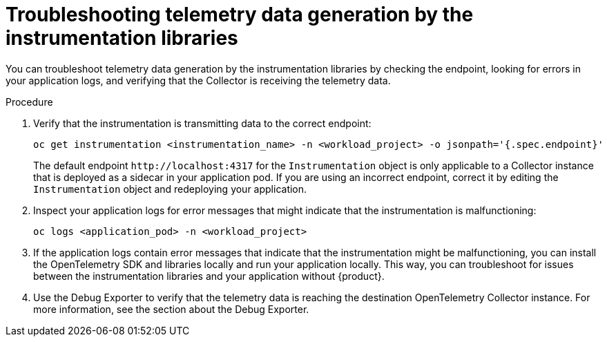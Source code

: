 // Module included in the following assemblies:
//
// * observability/otel/otel-troubleshooting.adoc

:_mod-docs-content-type: PROCEDURE
[id="otel-troubleshooting-telemetry-data-generation-by-the-instrumentation-libraries_{context}"]
= Troubleshooting telemetry data generation by the instrumentation libraries

You can troubleshoot telemetry data generation by the instrumentation libraries by checking the endpoint, looking for errors in your application logs, and verifying that the Collector is receiving the telemetry data.

.Procedure

. Verify that the instrumentation is transmitting data to the correct endpoint:
+
[source,console]
----
oc get instrumentation <instrumentation_name> -n <workload_project> -o jsonpath='{.spec.endpoint}'
----
+
The default endpoint `+http://localhost:4317+` for the `Instrumentation` object is only applicable to a Collector instance that is deployed as a sidecar in your application pod. If you are using an incorrect endpoint, correct it by editing the `Instrumentation` object and redeploying your application.

. Inspect your application logs for error messages that might indicate that the instrumentation is malfunctioning:
+
[source,console]
----
oc logs <application_pod> -n <workload_project>
----

. If the application logs contain error messages that indicate that the instrumentation might be malfunctioning, you can install the OpenTelemetry SDK and libraries locally and run your application locally. This way, you can troubleshoot for issues between the instrumentation libraries and your application without {product}.

. Use the Debug Exporter to verify that the telemetry data is reaching the destination OpenTelemetry Collector instance. For more information, see the section about the Debug Exporter.
